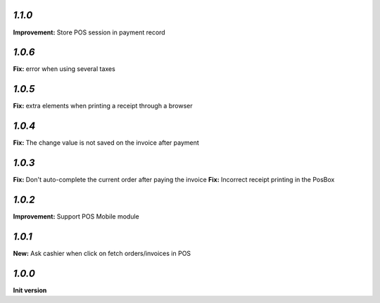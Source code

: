 `1.1.0`
-------

**Improvement:** Store POS session in payment record

`1.0.6`
-------

**Fix:** error when using several taxes

`1.0.5`
-------

**Fix:** extra elements when printing a receipt through a browser

`1.0.4`
-------

**Fix:** The change value is not saved on the invoice after payment

`1.0.3`
-------

**Fix:** Don't auto-complete the current order after paying the invoice
**Fix:** Incorrect receipt printing in the PosBox

`1.0.2`
-------

**Improvement:** Support POS Mobile module

`1.0.1`
-------

**New:** Ask cashier when click on fetch orders/invoices in POS

`1.0.0`
-------

**Init version**
